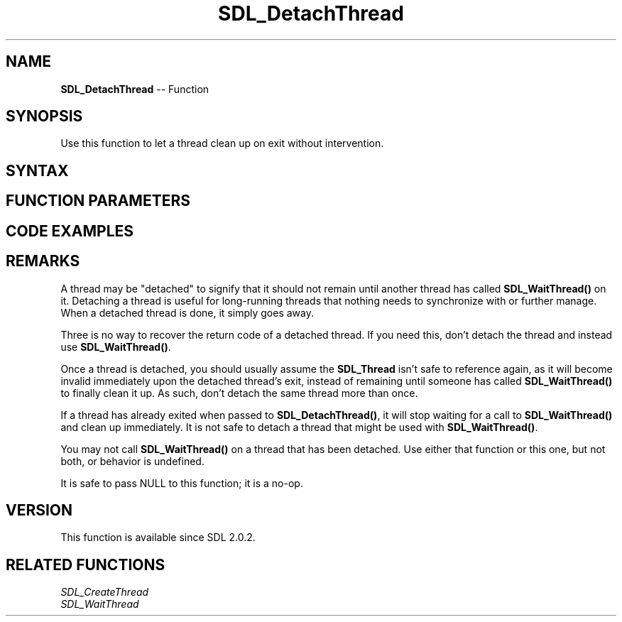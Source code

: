 .TH SDL_DetachThread 3 "2018.10.07" "https://github.com/haxpor/sdl2-manpage" "SDL2"
.SH NAME
\fBSDL_DetachThread\fR -- Function

.SH SYNOPSIS
Use this function to let a thread clean up on exit without intervention.

.SH SYNTAX
.TS
tab(:) allbox;
a.
T{
.nf
void SDL_DetachThread(SDL_Thread* thread)
.fi
T}
.TE

.SH FUNCTION PARAMETERS
.TS
tab(:) allbox;
ab l.
thread:T{
the \fBSDL_Thread\fR pointer that was returned from the \fBSDL_CreateThread()\fR call that started this thrad
T}
.TE

.SH CODE EXAMPLES
.TS
tab(:) allbox;
a.
T{
.nf
extern int TestThread(void* ptr);
SDL_Thread* thread = SDL_CreateThread(TestThread, "TestThread", (void*)NULL);
SDL_DetachThread(thread);   /* will go away on its own up completion. */
.fi
T}
.TE

.SH REMARKS
A thread may be "detached" to signify that it should not remain until another thread has called \fBSDL_WaitThread()\fR on it. Detaching a thread is useful for long-running threads that nothing needs to synchronize with or further manage. When a detached thread is done, it simply goes away.

Three is no way to recover the return code of a detached thread. If you need this, don't detach the thread and instead use \fBSDL_WaitThread()\fR.

Once a thread is detached, you should usually assume the \fBSDL_Thread\fR isn't safe to reference again, as it will become invalid immediately upon the detached thread's exit, instead of remaining until someone has called \fBSDL_WaitThread()\fR to finally clean it up. As such, don't detach the same thread more than once.

If a thread has already exited when passed to \fBSDL_DetachThread()\fR, it will stop waiting for a call to \fBSDL_WaitThread()\fR and clean up immediately. It is not safe to detach a thread that might be used with \fBSDL_WaitThread()\fR.

You may not call \fBSDL_WaitThread()\fR on a thread that has been detached. Use either that function or this one, but not both, or behavior is undefined.

It is safe to pass NULL to this function; it is a no-op.

.SH VERSION
This function is available since SDL 2.0.2.

.SH RELATED FUNCTIONS
\fISDL_CreateThread
.br
\fISDL_WaitThread
